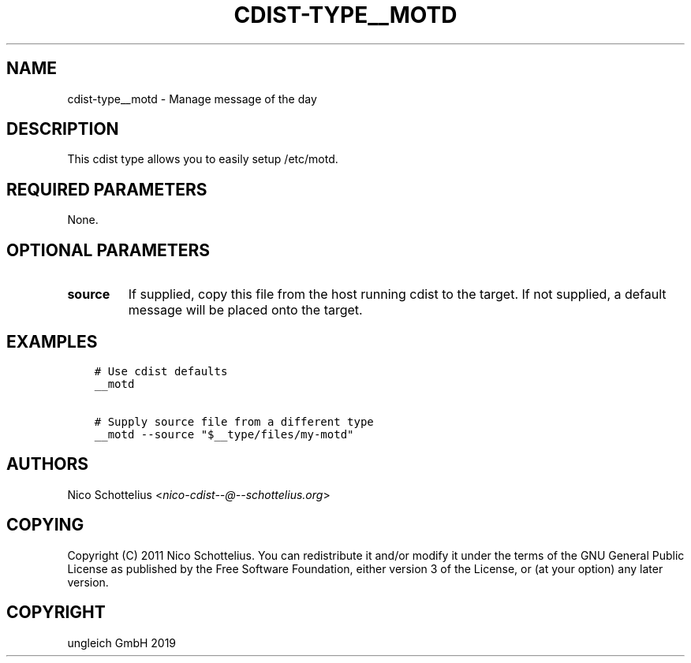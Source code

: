 .\" Man page generated from reStructuredText.
.
.TH "CDIST-TYPE__MOTD" "7" "Nov 19, 2019" "6.1.0" "cdist"
.
.nr rst2man-indent-level 0
.
.de1 rstReportMargin
\\$1 \\n[an-margin]
level \\n[rst2man-indent-level]
level margin: \\n[rst2man-indent\\n[rst2man-indent-level]]
-
\\n[rst2man-indent0]
\\n[rst2man-indent1]
\\n[rst2man-indent2]
..
.de1 INDENT
.\" .rstReportMargin pre:
. RS \\$1
. nr rst2man-indent\\n[rst2man-indent-level] \\n[an-margin]
. nr rst2man-indent-level +1
.\" .rstReportMargin post:
..
.de UNINDENT
. RE
.\" indent \\n[an-margin]
.\" old: \\n[rst2man-indent\\n[rst2man-indent-level]]
.nr rst2man-indent-level -1
.\" new: \\n[rst2man-indent\\n[rst2man-indent-level]]
.in \\n[rst2man-indent\\n[rst2man-indent-level]]u
..
.SH NAME
.sp
cdist\-type__motd \- Manage message of the day
.SH DESCRIPTION
.sp
This cdist type allows you to easily setup /etc/motd.
.SH REQUIRED PARAMETERS
.sp
None.
.SH OPTIONAL PARAMETERS
.INDENT 0.0
.TP
.B source
If supplied, copy this file from the host running cdist to the target.
If not supplied, a default message will be placed onto the target.
.UNINDENT
.SH EXAMPLES
.INDENT 0.0
.INDENT 3.5
.sp
.nf
.ft C
# Use cdist defaults
__motd

# Supply source file from a different type
__motd \-\-source "$__type/files/my\-motd"
.ft P
.fi
.UNINDENT
.UNINDENT
.SH AUTHORS
.sp
Nico Schottelius <\fI\%nico\-cdist\-\-@\-\-schottelius.org\fP>
.SH COPYING
.sp
Copyright (C) 2011 Nico Schottelius. You can redistribute it
and/or modify it under the terms of the GNU General Public License as
published by the Free Software Foundation, either version 3 of the
License, or (at your option) any later version.
.SH COPYRIGHT
ungleich GmbH 2019
.\" Generated by docutils manpage writer.
.
